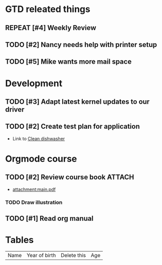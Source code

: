 #+SEQ_TODO: REPEAT(r) NEXT(n@/!) TODO(t@/!) WAITING(w@/!) SOMEDAY(s@/!) PROJ(p) | DONE(d@) CANCELLED(c@)
#+STARTUP: nologrepeat
#+TAGS: PHONE(o) COMPUTER(c) SHOPPING(s) URGENT(u)
#+ARCHIVE: %s_archive::
#+PRIORITIES: 1 5 3

* GTD releated things
  :PROPERTIES:
  :ID:       85b86ee4-d4e6-4fde-b490-64a3c20dfc0e
  :END:
** REPEAT [#4] Weekly Review
   SCHEDULED: <2020-09-18 Fr .+1w>
   :PROPERTIES:
   :ID:       c602b541-4d13-4cb6-bcfa-e5efdb84deb9
   :END:
   :LOGBOOK:
   - Rescheduled from "[2020-08-31 Mo .+1w]" on [2020-09-07 Mo 14:12]
   :END:
   :PROPERTIES:
   

* Backlevel IT-Support
  :PROPERTIES:
  :ID:       5018c082-67ba-44a0-960c-9e5c2d40fa13
  :END:
** TODO [#2] Nancy needs help with printer setup
   :PROPERTIES:
   :ID:       286583b0-834d-4ac8-abe3-129ddf82248b
   :END:
** TODO [#5] Mike wants more mail space
   :PROPERTIES:
   :ID:       93973837-ac1e-4f09-b584-c6fc18f21f1d
   :END:


* Development 
  :PROPERTIES:
  :ID:       1b4d5cc1-5297-4bc4-ba05-22df0f831d56
  :END:
** TODO [#3] Adapt latest kernel updates to our driver
   :PROPERTIES:
   :ID:       189b418e-c2b9-4ce6-abc8-2232a3f3cb65
   :END:
** TODO [#2] Create test plan for application
   :PROPERTIES:
   :ID:       b7a861db-3565-4173-bcf6-55ae437fd318
   :END:


- Link to [[id:09e27da3-72f3-429d-b520-f6ba0b6c66d5][Clean dishwasher]]


* Orgmode course
** TODO [#2] Review course book                                      :ATTACH:
   :PROPERTIES:
   :ID:       fe0fa782-0c66-4bd4-8ef6-5a8bd672fb6e
   :END:
   - [[attachment:main.pdf]]
*** TODO Draw illustration


** TODO [#1] Read org manual
   :PROPERTIES:
   :ID:       0c6ba172-a912-4a0e-be01-b4a2255f7645
   :END:

* Tables 

| Name | Year of birth | Delete this | Age |

